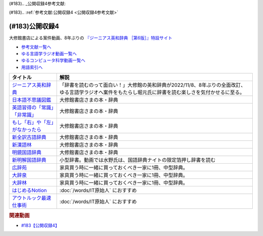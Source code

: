 (#183).. _公開収録4参考文献:

(#183).. :ref:`参考文献:公開収録4 <公開収録4参考文献>`

(#183)公開収録4
=================================

大修館書店による案件動画、8年ぶりの `『ジーニアス英和辞典 ［第6版］』特設サイト <https://www.taishukan.co.jp/item/genius6/>`_ 

* `参考文献一覧へ </reference/>`_ 
* `ゆる言語学ラジオ動画一覧へ </videos/yurugengo_radio_list.html>`_ 
* `ゆるコンピュータ科学動画一覧へ </videos/yurucomputer_radio_list.html>`_ 
* `用語索引へ </genindex.html>`_ 

.. raw:: html

  <!--ジーニアス英和辞典--><a href="https://www.amazon.co.jp/%E3%82%B8%E3%83%BC%E3%83%8B%E3%82%A2%E3%82%B9%E8%8B%B1%E5%92%8C%E8%BE%9E%E5%85%B8-%E7%AC%AC6%E7%89%88-%E5%8D%97%E5%87%BA%E5%BA%B7%E4%B8%96/dp/4469041874?keywords=genius+%E8%8B%B1%E5%92%8C%E8%BE%9E%E5%85%B8&qid=1668227386&qu=eyJxc2MiOiIyLjA3IiwicXNhIjoiMS4zMSIsInFzcCI6IjEuNTAifQ%3D%3D&sprefix=Geni%2Caps%2C243&sr=8-1&linkCode=li1&tag=takaoutputblo-22&linkId=14f415a8b1dc35d38bb3b684be033bb6&language=ja_JP&ref_=as_li_ss_il" target="_blank"><img border="0" src="//ws-fe.amazon-adsystem.com/widgets/q?_encoding=UTF8&ASIN=4469041874&Format=_SL110_&ID=AsinImage&MarketPlace=JP&ServiceVersion=20070822&WS=1&tag=takaoutputblo-22&language=ja_JP" ></a><img src="https://ir-jp.amazon-adsystem.com/e/ir?t=takaoutputblo-22&language=ja_JP&l=li1&o=9&a=4469041874" width="1" height="1" border="0" alt="" style="border:none !important; margin:0px !important;" />
  <!--日本語不思議図鑑--><a href="https://www.amazon.co.jp/%E6%97%A5%E6%9C%AC%E8%AA%9E%E4%B8%8D%E6%80%9D%E8%AD%B0%E5%9B%B3%E9%91%91-%E5%AE%9A%E5%BB%B6-%E5%88%A9%E4%B9%8B/dp/4469221813?__mk_ja_JP=%E3%82%AB%E3%82%BF%E3%82%AB%E3%83%8A&crid=U1UKSHQYTK6O&keywords=%E6%97%A5%E6%9C%AC%E8%AA%9E%E4%B8%8D%E6%80%9D%E8%AD%B0%E5%9B%B3%E9%91%91&qid=1670331414&sprefix=%E6%97%A5%E6%9C%AC%E8%AA%9E%E4%B8%8D%E6%80%9D%E8%AD%B0%E5%9B%B3%E9%91%91%2Caps%2C175&sr=8-1&linkCode=li1&tag=takaoutputblo-22&linkId=a2038ddeb98cc52efe0301278cfb1f81&language=ja_JP&ref_=as_li_ss_il" target="_blank"><img border="0" src="//ws-fe.amazon-adsystem.com/widgets/q?_encoding=UTF8&ASIN=4469221813&Format=_SL110_&ID=AsinImage&MarketPlace=JP&ServiceVersion=20070822&WS=1&tag=takaoutputblo-22&language=ja_JP" ></a><img src="https://ir-jp.amazon-adsystem.com/e/ir?t=takaoutputblo-22&language=ja_JP&l=li1&o=9&a=4469221813" width="1" height="1" border="0" alt="" style="border:none !important; margin:0px !important;" />
  <!--英語習得の「常識」「非常識」--><a href="https://www.amazon.co.jp/%E8%8B%B1%E8%AA%9E%E7%BF%92%E5%BE%97%E3%81%AE%E3%80%8C%E5%B8%B8%E8%AD%98%E3%80%8D%E3%80%8C%E9%9D%9E%E5%B8%B8%E8%AD%98%E3%80%8D%E2%80%95%E7%AC%AC%E4%BA%8C%E8%A8%80%E8%AA%9E%E7%BF%92%E5%BE%97%E7%A0%94%E7%A9%B6%E3%81%8B%E3%82%89%E3%81%AE%E6%A4%9C%E8%A8%BC-%E7%99%BD%E7%95%91-%E7%9F%A5%E5%BD%A6/dp/4469244988?__mk_ja_JP=%E3%82%AB%E3%82%BF%E3%82%AB%E3%83%8A&crid=2YURQ8YSYN2BJ&keywords=%E8%8B%B1%E8%AA%9E%E7%BF%92%E5%BE%97%E3%81%AE%E3%80%8C%E5%B8%B8%E8%AD%98%E3%80%8D%E3%80%8C%E9%9D%9E%E5%B8%B8%E8%AD%98%E3%80%8D&qid=1670331522&sprefix=%E8%8B%B1%E8%AA%9E%E7%BF%92%E5%BE%97%E3%81%AE+%E5%B8%B8%E8%AD%98+%E9%9D%9E%E5%B8%B8%E8%AD%98+%2Caps%2C174&sr=8-1&linkCode=li1&tag=takaoutputblo-22&linkId=4c63c899208a71f90e7843dca1ec7bda&language=ja_JP&ref_=as_li_ss_il" target="_blank"><img border="0" src="//ws-fe.amazon-adsystem.com/widgets/q?_encoding=UTF8&ASIN=4469244988&Format=_SL110_&ID=AsinImage&MarketPlace=JP&ServiceVersion=20070822&WS=1&tag=takaoutputblo-22&language=ja_JP" ></a><img src="https://ir-jp.amazon-adsystem.com/e/ir?t=takaoutputblo-22&language=ja_JP&l=li1&o=9&a=4469244988" width="1" height="1" border="0" alt="" style="border:none !important; margin:0px !important;" />
  <!--もし「右」や「左」がなかったら--><a href="https://www.amazon.co.jp/%E3%82%82%E3%81%97%E3%80%8C%E5%8F%B3%E3%80%8D%E3%82%84%E3%80%8C%E5%B7%A6%E3%80%8D%E3%81%8C%E3%81%AA%E3%81%8B%E3%81%A3%E3%81%9F%E3%82%89%E2%80%95%E8%A8%80%E8%AA%9E%E4%BA%BA%E9%A1%9E%E5%AD%A6%E3%81%B8%E3%81%AE%E6%8B%9B%E5%BE%85-%E3%83%89%E3%83%AB%E3%83%95%E3%82%A3%E3%83%B3%E3%83%BB%E3%83%96%E3%83%83%E3%82%AF%E3%82%B9-%E4%BA%95%E4%B8%8A-%E4%BA%AC%E5%AD%90/dp/4469212229?__mk_ja_JP=%E3%82%AB%E3%82%BF%E3%82%AB%E3%83%8A&crid=CC67HB86JVNG&keywords=%E3%82%82%E3%81%97%E3%80%8C%E5%8F%B3%E3%80%8D%E3%82%84%E3%80%8C%E5%B7%A6%E3%80%8D%E3%81%8C%E3%81%AA%E3%81%8B%E3%81%A3%E3%81%9F%E3%82%89%E2%80%95%E8%A8%80%E8%AA%9E%E4%BA%BA%E9%A1%9E%E5%AD%A6%E3%81%B8%E3%81%AE%E6%8B%9B%E5%BE%85&qid=1670331563&sprefix=%E3%82%82%E3%81%97+%E5%8F%B3+%E3%82%84+%E5%B7%A6+%E3%81%8C%E3%81%AA%E3%81%8B%E3%81%A3%E3%81%9F%E3%82%89+%E8%A8%80%E8%AA%9E%E4%BA%BA%E9%A1%9E%E5%AD%A6%E3%81%B8%E3%81%AE%E6%8B%9B%E5%BE%85%2Caps%2C174&sr=8-1&linkCode=li1&tag=takaoutputblo-22&linkId=f8cc6cb923ea0cbee82bb81546d9b376&language=ja_JP&ref_=as_li_ss_il" target="_blank"><img border="0" src="//ws-fe.amazon-adsystem.com/widgets/q?_encoding=UTF8&ASIN=4469212229&Format=_SL110_&ID=AsinImage&MarketPlace=JP&ServiceVersion=20070822&WS=1&tag=takaoutputblo-22&language=ja_JP" ></a><img src="https://ir-jp.amazon-adsystem.com/e/ir?t=takaoutputblo-22&language=ja_JP&l=li1&o=9&a=4469212229" width="1" height="1" border="0" alt="" style="border:none !important; margin:0px !important;" />
  <!--新全訳古語辞典--><a href="https://www.amazon.co.jp/%E6%96%B0%E5%85%A8%E8%A8%B3%E5%8F%A4%E8%AA%9E%E8%BE%9E%E5%85%B8-%E6%9E%97%E5%B7%A8%E6%A8%B9/dp/4469021210?__mk_ja_JP=%E3%82%AB%E3%82%BF%E3%82%AB%E3%83%8A&crid=2AIC08ILQAJXG&keywords=%E6%96%B0%E5%85%A8%E8%A8%B3%E5%8F%A4%E8%AA%9E%E8%BE%9E%E5%85%B8&qid=1670331629&sprefix=%E6%96%B0%E5%85%A8%E8%A8%B3%E5%8F%A4%E8%AA%9E%E8%BE%9E%E5%85%B8%2Caps%2C148&sr=8-1&linkCode=li1&tag=takaoutputblo-22&linkId=493c78525d032e677712e79370759420&language=ja_JP&ref_=as_li_ss_il" target="_blank"><img border="0" src="//ws-fe.amazon-adsystem.com/widgets/q?_encoding=UTF8&ASIN=4469021210&Format=_SL110_&ID=AsinImage&MarketPlace=JP&ServiceVersion=20070822&WS=1&tag=takaoutputblo-22&language=ja_JP" ></a><img src="https://ir-jp.amazon-adsystem.com/e/ir?t=takaoutputblo-22&language=ja_JP&l=li1&o=9&a=4469021210" width="1" height="1" border="0" alt="" style="border:none !important; margin:0px !important;" />
  <!--新漢語林--><a href="https://www.amazon.co.jp/%E6%96%B0%E6%BC%A2%E8%AA%9E%E6%9E%97-%E7%AC%AC%E4%BA%8C%E7%89%88-%E9%8E%8C%E7%94%B0-%E6%AD%A3/dp/4469031631?__mk_ja_JP=%E3%82%AB%E3%82%BF%E3%82%AB%E3%83%8A&crid=13FFFCYFKDRCA&keywords=%E6%96%B0%E6%BC%A2%E8%AA%9E%E6%9E%97&qid=1670331676&sprefix=%E6%96%B0%E6%BC%A2%E8%AA%9E%E6%9E%97%2Caps%2C177&sr=8-1&linkCode=li1&tag=takaoutputblo-22&linkId=e998bbd9ea50633aff26382962c1b498&language=ja_JP&ref_=as_li_ss_il" target="_blank"><img border="0" src="//ws-fe.amazon-adsystem.com/widgets/q?_encoding=UTF8&ASIN=4469031631&Format=_SL110_&ID=AsinImage&MarketPlace=JP&ServiceVersion=20070822&WS=1&tag=takaoutputblo-22&language=ja_JP" ></a><img src="https://ir-jp.amazon-adsystem.com/e/ir?t=takaoutputblo-22&language=ja_JP&l=li1&o=9&a=4469031631" width="1" height="1" border="0" alt="" style="border:none !important; margin:0px !important;" />
  <!--明鏡国語辞典--><a href="https://www.amazon.co.jp/%E6%98%8E%E9%8F%A1%E5%9B%BD%E8%AA%9E%E8%BE%9E%E5%85%B8-%E7%AC%AC%E4%B8%89%E7%89%88-%E5%8C%97%E5%8E%9F%E4%BF%9D%E9%9B%84/dp/4469021229?__mk_ja_JP=%E3%82%AB%E3%82%BF%E3%82%AB%E3%83%8A&crid=IQHXE6MMSL9R&keywords=%E6%98%8E%E9%8F%A1%E5%9B%BD%E8%AA%9E%E8%BE%9E%E5%85%B8&qid=1670331712&sprefix=%E6%98%8E%E9%8F%A1%E5%9B%BD%E8%AA%9E%E8%BE%9E%E5%85%B8%2Caps%2C179&sr=8-1&linkCode=li1&tag=takaoutputblo-22&linkId=bbd38797f58e6da2163d7d77fa6707b7&language=ja_JP&ref_=as_li_ss_il" target="_blank"><img border="0" src="//ws-fe.amazon-adsystem.com/widgets/q?_encoding=UTF8&ASIN=4469021229&Format=_SL110_&ID=AsinImage&MarketPlace=JP&ServiceVersion=20070822&WS=1&tag=takaoutputblo-22&language=ja_JP" ></a><img src="https://ir-jp.amazon-adsystem.com/e/ir?t=takaoutputblo-22&language=ja_JP&l=li1&o=9&a=4469021229" width="1" height="1" border="0" alt="" style="border:none !important; margin:0px !important;" />
  <!--新明解国語辞典--><a href="https://amzn.to/3P6UkSQ" target="_blank"><img border="0" src="https://m.media-amazon.com/images/I/81vOXNIwnLL._AC_UL320_.jpg" width="75"></a>
  <!--広辞苑--><a href="https://www.amazon.co.jp/%E5%BA%83%E8%BE%9E%E8%8B%91-%E7%AC%AC%E4%B8%83%E7%89%88-%E6%99%AE%E9%80%9A%E7%89%88-%E6%96%B0%E6%9D%91-%E5%87%BA/dp/4000801317?__mk_ja_JP=%E3%82%AB%E3%82%BF%E3%82%AB%E3%83%8A&crid=3KWPWCI005XYB&keywords=%E5%BA%83%E8%BE%9E%E8%8B%91&qid=1670330495&sprefix=%E5%BA%83%E8%BE%9E%E8%8B%91%2Caps%2C202&sr=8-1&linkCode=li1&tag=takaoutputblo-22&linkId=48a4dc7cdad713399dd3593a10c90f5d&language=ja_JP&ref_=as_li_ss_il" target="_blank"><img border="0" src="//ws-fe.amazon-adsystem.com/widgets/q?_encoding=UTF8&ASIN=4000801317&Format=_SL110_&ID=AsinImage&MarketPlace=JP&ServiceVersion=20070822&WS=1&tag=takaoutputblo-22&language=ja_JP" ></a><img src="https://ir-jp.amazon-adsystem.com/e/ir?t=takaoutputblo-22&language=ja_JP&l=li1&o=9&a=4000801317" width="1" height="1" border="0" alt="" style="border:none !important; margin:0px !important;" />
  <!--大辞泉--><a href="https://www.amazon.co.jp/%E5%A4%A7%E8%BE%9E%E6%B3%89-%E7%AC%AC%E4%BA%8C%E7%89%88-DVD%E4%BB%98-%E6%9D%BE%E6%9D%91-%E6%98%8E/dp/4095012137?crid=2001T11K42H3E&keywords=%E5%A4%A7%E8%BE%9E%E6%B3%89&qid=1670330545&sprefix=%E5%A4%A7%E8%BE%9E%2Caps%2C180&sr=8-1&linkCode=li1&tag=takaoutputblo-22&linkId=935a77e870836efa3d8dcb85a0e8c88b&language=ja_JP&ref_=as_li_ss_il" target="_blank"><img border="0" src="//ws-fe.amazon-adsystem.com/widgets/q?_encoding=UTF8&ASIN=4095012137&Format=_SL110_&ID=AsinImage&MarketPlace=JP&ServiceVersion=20070822&WS=1&tag=takaoutputblo-22&language=ja_JP" ></a><img src="https://ir-jp.amazon-adsystem.com/e/ir?t=takaoutputblo-22&language=ja_JP&l=li1&o=9&a=4095012137" width="1" height="1" border="0" alt="" style="border:none !important; margin:0px !important;" />
  <!--大辞林--><a href="https://www.amazon.co.jp/%E5%A4%A7%E8%BE%9E%E6%9E%97-%E7%AC%AC%E5%9B%9B%E7%89%88-%E6%9D%BE%E6%9D%91-%E6%98%8E/dp/4385139067?crid=2001T11K42H3E&keywords=%E5%A4%A7%E8%BE%9E%E6%B3%89&qid=1670330545&sprefix=%E5%A4%A7%E8%BE%9E%2Caps%2C180&sr=8-3&linkCode=li1&tag=takaoutputblo-22&linkId=df9a8fd733b67292d1f6c66f5f0d198b&language=ja_JP&ref_=as_li_ss_il" target="_blank"><img border="0" src="//ws-fe.amazon-adsystem.com/widgets/q?_encoding=UTF8&ASIN=4385139067&Format=_SL110_&ID=AsinImage&MarketPlace=JP&ServiceVersion=20070822&WS=1&tag=takaoutputblo-22&language=ja_JP" ></a><img src="https://ir-jp.amazon-adsystem.com/e/ir?t=takaoutputblo-22&language=ja_JP&l=li1&o=9&a=4385139067" width="1" height="1" border="0" alt="" style="border:none !important; margin:0px !important;" />
  <!--はじめるNotion--><a href="https://www.amazon.co.jp/%E3%81%AF%E3%81%98%E3%82%81%E3%82%8BNotion-%E4%BD%BF%E3%81%84%E3%81%8B%E3%81%9F%E3%82%92%E8%87%AA%E7%94%B1%E3%81%AB%E3%83%87%E3%82%B6%E3%82%A4%E3%83%B3%E3%81%99%E3%82%8B%E3%81%9F%E3%82%81%E3%81%AE%E3%80%81%E5%9F%BA%E6%9C%AC%E3%80%81%E3%82%B3%E3%83%84%E3%80%81%E3%82%A2%E3%82%A4%E3%83%87%E3%82%A2-%E6%BA%9D%E5%8F%A3-%E9%9B%85%E5%AD%90-ebook/dp/B0B6NMR6H7?__mk_ja_JP=%E3%82%AB%E3%82%BF%E3%82%AB%E3%83%8A&crid=23II0GKV6HMKO&keywords=%E3%81%AF%E3%81%98%E3%82%81%E3%82%8BNotion&qid=1670331951&sprefix=%E3%81%AF%E3%81%98%E3%82%81%E3%82%8Bnotion%2Caps%2C164&sr=8-1&linkCode=li1&tag=takaoutputblo-22&linkId=b7412c1c457f9b091010cd5346397be2&language=ja_JP&ref_=as_li_ss_il" target="_blank"><img border="0" src="//ws-fe.amazon-adsystem.com/widgets/q?_encoding=UTF8&ASIN=B0B6NMR6H7&Format=_SL110_&ID=AsinImage&MarketPlace=JP&ServiceVersion=20070822&WS=1&tag=takaoutputblo-22&language=ja_JP" ></a><img src="https://ir-jp.amazon-adsystem.com/e/ir?t=takaoutputblo-22&language=ja_JP&l=li1&o=9&a=B0B6NMR6H7" width="1" height="1" border="0" alt="" style="border:none !important; margin:0px !important;" />
  <!--アウトルック最速仕事術--><a href="https://www.amazon.co.jp/%E3%82%A2%E3%82%A6%E3%83%88%E3%83%AB%E3%83%83%E3%82%AF%E6%9C%80%E9%80%9F%E4%BB%95%E4%BA%8B%E8%A1%93-%E6%A3%AE-%E6%96%B0-ebook/dp/B07PDBJQWL?__mk_ja_JP=%E3%82%AB%E3%82%BF%E3%82%AB%E3%83%8A&crid=Z59TLXTXM02W&keywords=%E3%82%A2%E3%82%A6%E3%83%88%E3%83%AB%E3%83%83%E3%82%AF%E6%9C%80%E9%80%9F%E4%BB%95%E4%BA%8B%E8%A1%93&qid=1670331991&sprefix=%E3%82%A2%E3%82%A6%E3%83%88%E3%83%AB%E3%83%83%E3%82%AF%E6%9C%80%E9%80%9F%E4%BB%95%E4%BA%8B%E8%A1%93%2Caps%2C162&sr=8-1&linkCode=li1&tag=takaoutputblo-22&linkId=e2eca2c3a68337609e0687865ebadbdb&language=ja_JP&ref_=as_li_ss_il" target="_blank"><img border="0" src="//ws-fe.amazon-adsystem.com/widgets/q?_encoding=UTF8&ASIN=B07PDBJQWL&Format=_SL110_&ID=AsinImage&MarketPlace=JP&ServiceVersion=20070822&WS=1&tag=takaoutputblo-22&language=ja_JP" ></a><img src="https://ir-jp.amazon-adsystem.com/e/ir?t=takaoutputblo-22&language=ja_JP&l=li1&o=9&a=B07PDBJQWL" width="1" height="1" border="0" alt="" style="border:none !important; margin:0px !important;" />

+-----------------------------------+----------------------------------------------------------------------------------------------------------------------------------------------------------+
|             タイトル              |                                                                           解説                                                                           |
+===================================+==========================================================================================================================================================+
| `ジーニアス英和辞典`_             | 「辞書を読むのって面白い！」大修館の英和辞典が2022/11/8、8年ぶりの全面改訂、ゆる言語学ラジオへ案件をもたらし堀元氏に辞書を読む楽しさを気付かせるに至る。 |
+-----------------------------------+----------------------------------------------------------------------------------------------------------------------------------------------------------+
| `日本語不思議図鑑`_               | 大修館書店さまの本・辞典                                                                                                                                 |
+-----------------------------------+----------------------------------------------------------------------------------------------------------------------------------------------------------+
| `英語習得の「常識」「非常識」`_   | 大修館書店さまの本・辞典                                                                                                                                 |
+-----------------------------------+----------------------------------------------------------------------------------------------------------------------------------------------------------+
| `もし「右」や「左」がなかったら`_ | 大修館書店さまの本・辞典                                                                                                                                 |
+-----------------------------------+----------------------------------------------------------------------------------------------------------------------------------------------------------+
| `新全訳古語辞典`_                 | 大修館書店さまの本・辞典                                                                                                                                 |
+-----------------------------------+----------------------------------------------------------------------------------------------------------------------------------------------------------+
| `新漢語林`_                       | 大修館書店さまの本・辞典                                                                                                                                 |
+-----------------------------------+----------------------------------------------------------------------------------------------------------------------------------------------------------+
| `明鏡国語辞典`_                   | 大修館書店さまの本・辞典                                                                                                                                 |
+-----------------------------------+----------------------------------------------------------------------------------------------------------------------------------------------------------+
| `新明解国語辞典`_                 | 小型辞書。動画では水野氏は、国語辞典ナイトの限定箔押し辞書を読む                                                                                         |
+-----------------------------------+----------------------------------------------------------------------------------------------------------------------------------------------------------+
| `広辞苑`_                         | 家具買う時に一緒に買っておくべき一家に1冊、中型辞典。                                                                                                    |
+-----------------------------------+----------------------------------------------------------------------------------------------------------------------------------------------------------+
| `大辞泉`_                         | 家具買う時に一緒に買っておくべき一家に1冊、中型辞典。                                                                                                    |
+-----------------------------------+----------------------------------------------------------------------------------------------------------------------------------------------------------+
| `大辞林`_                         | 家具買う時に一緒に買っておくべき一家に1冊、中型辞典。                                                                                                    |
+-----------------------------------+----------------------------------------------------------------------------------------------------------------------------------------------------------+
| `はじめるNotion`_                 | :doc:`/words/IT原始人` におすすめ                                                                                                                        |
+-----------------------------------+----------------------------------------------------------------------------------------------------------------------------------------------------------+
| `アウトルック最速仕事術`_         | :doc:`/words/IT原始人` におすすめ                                                                                                                        |
+-----------------------------------+----------------------------------------------------------------------------------------------------------------------------------------------------------+
.. _アウトルック最速仕事術: https://amzn.to/3uujgue
.. _はじめるNotion: https://amzn.to/3VCFuGe
.. _明鏡国語辞典: https://amzn.to/3Y1sSKl
.. _新漢語林: https://amzn.to/3UEoLB4
.. _新全訳古語辞典: https://amzn.to/3FuGR46
.. _もし「右」や「左」がなかったら: https://amzn.to/3iuskfN
.. _英語習得の「常識」「非常識」: https://amzn.to/3Hglo0o
.. _日本語不思議図鑑: https://amzn.to/3uuKpxe
.. _大辞林: https://amzn.to/3FdGji2
.. _大辞泉: https://amzn.to/3VXPCcj
.. _広辞苑: https://amzn.to/3UCACzw
.. _新明解国語辞典: https://amzn.to/3P6UkSQ

.. _ジーニアス英和辞典: https://amzn.to/3FubGWI

.. rubric:: 関連動画
* `#183【公開収録4】`_

.. _#183【公開収録4】: https://www.youtube.com/watch?v=Ohoo0cjmAUI

